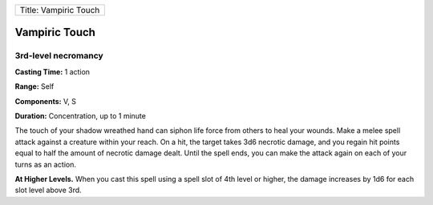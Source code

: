 +-------------------------+
| Title: Vampiric Touch   |
+-------------------------+

Vampiric Touch
--------------

3rd-level necromancy
^^^^^^^^^^^^^^^^^^^^

**Casting Time:** 1 action

**Range:** Self

**Components:** V, S

**Duration:** Concentration, up to 1 minute

The touch of your shadow wreathed hand can siphon life force from others
to heal your wounds. Make a melee spell attack against a creature within
your reach. On a hit, the target takes 3d6 necrotic damage, and you
regain hit points equal to half the amount of necrotic damage dealt.
Until the spell ends, you can make the attack again on each of your
turns as an action.

**At Higher Levels.** When you cast this spell using a spell slot of 4th
level or higher, the damage increases by 1d6 for each slot level above
3rd.
